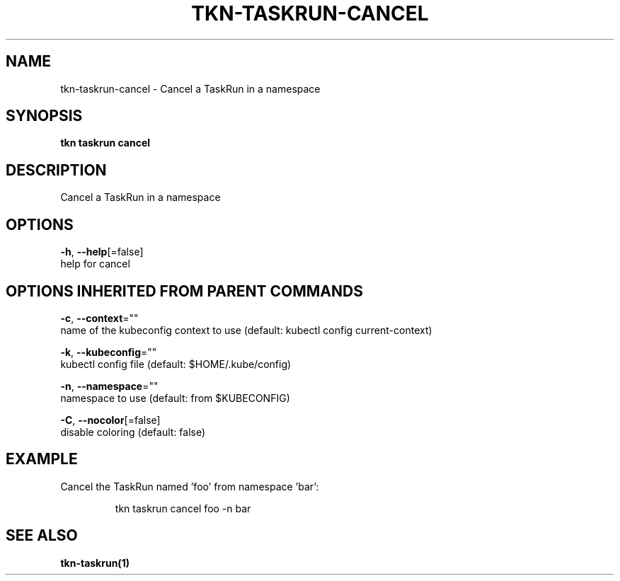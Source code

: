 .TH "TKN\-TASKRUN\-CANCEL" "1" "" "Auto generated by spf13/cobra" "" 
.nh
.ad l


.SH NAME
.PP
tkn\-taskrun\-cancel \- Cancel a TaskRun in a namespace


.SH SYNOPSIS
.PP
\fBtkn taskrun cancel\fP


.SH DESCRIPTION
.PP
Cancel a TaskRun in a namespace


.SH OPTIONS
.PP
\fB\-h\fP, \fB\-\-help\fP[=false]
    help for cancel


.SH OPTIONS INHERITED FROM PARENT COMMANDS
.PP
\fB\-c\fP, \fB\-\-context\fP=""
    name of the kubeconfig context to use (default: kubectl config current\-context)

.PP
\fB\-k\fP, \fB\-\-kubeconfig\fP=""
    kubectl config file (default: $HOME/.kube/config)

.PP
\fB\-n\fP, \fB\-\-namespace\fP=""
    namespace to use (default: from $KUBECONFIG)

.PP
\fB\-C\fP, \fB\-\-nocolor\fP[=false]
    disable coloring (default: false)


.SH EXAMPLE
.PP
Cancel the TaskRun named 'foo' from namespace 'bar':

.PP
.RS

.nf
tkn taskrun cancel foo \-n bar

.fi
.RE


.SH SEE ALSO
.PP
\fBtkn\-taskrun(1)\fP
